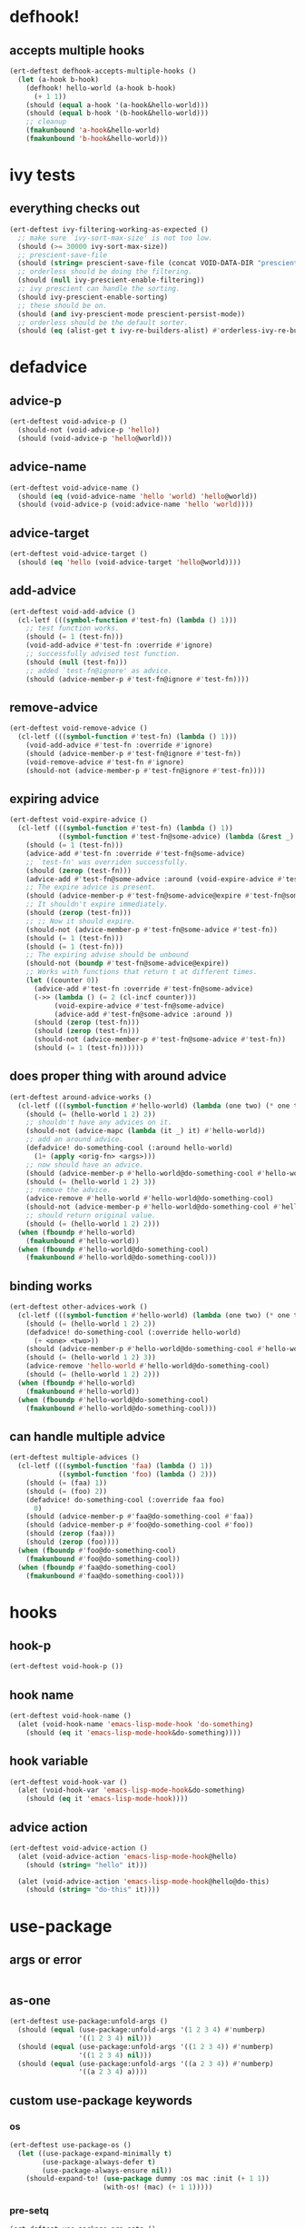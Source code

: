 * defhook!
:PROPERTIES:
:ID:       130bc7cf-cfb9-43e0-91ba-2035d4b22012
:END:

** accepts multiple hooks
:PROPERTIES:
:ID:       ef5c4f7d-7a25-41cb-b75f-c1c73e8ec4db
:END:

#+begin_src emacs-lisp
(ert-deftest defhook-accepts-multiple-hooks ()
  (let (a-hook b-hook)
    (defhook! hello-world (a-hook b-hook)
      (+ 1 1))
    (should (equal a-hook '(a-hook&hello-world)))
    (should (equal b-hook '(b-hook&hello-world)))
    ;; cleanup
    (fmakunbound 'a-hook&hello-world)
    (fmakunbound 'b-hook&hello-world)))
#+end_src

* ivy tests
:PROPERTIES:
:ID:       35fb8af3-c160-4330-8195-b159d97700a0
:END:

** everything checks out
:PROPERTIES:
:ID:       d9402509-d00c-44d4-86aa-de6d8f006594
:END:

#+begin_src emacs-lisp
(ert-deftest ivy-filtering-working-as-expected ()
  ;; make sure `ivy-sort-max-size' is not too low.
  (should (>= 30000 ivy-sort-max-size))
  ;; prescient-save-file
  (should (string= prescient-save-file (concat VOID-DATA-DIR "prescient-save.el")))
  ;; orderless should be doing the filtering.
  (should (null ivy-prescient-enable-filtering))
  ;; ivy prescient can handle the sorting.
  (should ivy-prescient-enable-sorting)
  ;; these should be on.
  (should (and ivy-prescient-mode prescient-persist-mode))
  ;; orderless should be the default sorter.
  (should (eq (alist-get t ivy-re-builders-alist) #'orderless-ivy-re-builder)))
#+end_src

* defadvice
:PROPERTIES:
:ID:       f9dbab12-fa2d-4486-97b0-70b091d6527c
:END:

** advice-p
:PROPERTIES:
:ID:       2ca4de42-5280-45e3-97ee-ab423c3cb1ad
:END:

#+begin_src emacs-lisp
(ert-deftest void-advice-p ()
  (should-not (void-advice-p 'hello))
  (should (void-advice-p 'hello@world)))
#+end_src

** advice-name
:PROPERTIES:
:ID:       2bd281c2-bb9a-4d1b-a926-94854cd1cf9b
:END:

#+begin_src emacs-lisp
(ert-deftest void-advice-name ()
  (should (eq (void-advice-name 'hello 'world) 'hello@world))
  (should (void-advice-p (void:advice-name 'hello 'world))))
#+end_src

** advice-target
:PROPERTIES:
:ID:       e3a21c47-8293-49e1-876f-1dd0f054eec1
:END:

#+begin_src emacs-lisp
(ert-deftest void-advice-target ()
  (should (eq 'hello (void-advice-target 'hello@world))))
#+end_src

** add-advice
:PROPERTIES:
:ID:       ad260c52-0830-499a-8880-f5190ba89788
:END:

#+begin_src emacs-lisp
(ert-deftest void-add-advice ()
  (cl-letf (((symbol-function #'test-fn) (lambda () 1)))
    ;; test function works.
    (should (= 1 (test-fn)))
    (void-add-advice #'test-fn :override #'ignore)
    ;; successfully advised test function.
    (should (null (test-fn)))
    ;; added `test-fn@ignore' as advice.
    (should (advice-member-p #'test-fn@ignore #'test-fn))))
#+end_src

** remove-advice
:PROPERTIES:
:ID:       80f507e8-053f-45a1-8609-ddf5972874f6
:END:

#+begin_src emacs-lisp
(ert-deftest void-remove-advice ()
  (cl-letf (((symbol-function #'test-fn) (lambda () 1)))
    (void-add-advice #'test-fn :override #'ignore)
    (should (advice-member-p #'test-fn@ignore #'test-fn))
    (void-remove-advice #'test-fn #'ignore)
    (should-not (advice-member-p #'test-fn@ignore #'test-fn))))
#+end_src

** expiring advice
:PROPERTIES:
:ID:       7a05e9cd-55d3-4c0d-970b-f2eb60f8a645
:END:

#+begin_src emacs-lisp
(ert-deftest void-expire-advice ()
  (cl-letf (((symbol-function #'test-fn) (lambda () 1))
            ((symbol-function #'test-fn@some-advice) (lambda (&rest _) 0)))
    (should (= 1 (test-fn)))
    (advice-add #'test-fn :override #'test-fn@some-advice)
    ;; `test-fn' was overriden successfully.
    (should (zerop (test-fn)))
    (advice-add #'test-fn@some-advice :around (void-expire-advice #'test-fn@some-advice))
    ;; The expire advice is present.
    (should (advice-member-p #'test-fn@some-advice@expire #'test-fn@some-advice))
    ;; It shouldn't expire immediately.
    (should (zerop (test-fn)))
    ;; ;; Now it should expire.
    (should-not (advice-member-p #'test-fn@some-advice #'test-fn))
    (should (= 1 (test-fn)))
    (should (= 1 (test-fn)))
    ;; The expiring advise should be unbound
    (should-not (boundp #'test-fn@some-advice@expire))
    ;; Works with functions that return t at different times.
    (let ((counter 0))
      (advice-add #'test-fn :override #'test-fn@some-advice)
      (->> (lambda () (= 2 (cl-incf counter)))
           (void-expire-advice #'test-fn@some-advice)
           (advice-add #'test-fn@some-advice :around ))
      (should (zerop (test-fn)))
      (should (zerop (test-fn)))
      (should-not (advice-member-p #'test-fn@some-advice #'test-fn))
      (should (= 1 (test-fn))))))
#+end_src

** does proper thing with around advice
:PROPERTIES:
:ID:       44b4aadc-a579-4b86-bdbc-df965e8d7c89
:END:

#+begin_src emacs-lisp
(ert-deftest around-advice-works ()
  (cl-letf (((symbol-function #'hello-world) (lambda (one two) (* one two))))
    (should (= (hello-world 1 2) 2))
    ;; shouldn't have any advices on it.
    (should-not (advice-mapc (lambda (it _) it) #'hello-world))
    ;; add an around advice.
    (defadvice! do-something-cool (:around hello-world)
      (1+ (apply <orig-fn> <args>)))
    ;; now should have an advice.
    (should (advice-member-p #'hello-world@do-something-cool #'hello-world))
    (should (= (hello-world 1 2) 3))
    ;; remove the advice.
    (advice-remove #'hello-world #'hello-world@do-something-cool)
    (should-not (advice-member-p #'hello-world@do-something-cool #'hello-world))
    ;; should return original value.
    (should (= (hello-world 1 2) 2)))
  (when (fboundp #'hello-world)
    (fmakunbound #'hello-world))
  (when (fboundp #'hello-world@do-something-cool)
    (fmakunbound #'hello-world@do-something-cool)))
#+end_src

** binding works
:PROPERTIES:
:ID:       dc43c155-ae49-463c-9641-60bd15431d97
:END:

#+begin_src emacs-lisp
(ert-deftest other-advices-work ()
  (cl-letf (((symbol-function #'hello-world) (lambda (one two) (* one two))))
    (should (= (hello-world 1 2) 2))
    (defadvice! do-something-cool (:override hello-world)
      (+ <one> <two>))
    (should (advice-member-p #'hello-world@do-something-cool #'hello-world))
    (should (= (hello-world 1 2) 3))
    (advice-remove 'hello-world #'hello-world@do-something-cool)
    (should (= (hello-world 1 2) 2)))
  (when (fboundp #'hello-world)
    (fmakunbound #'hello-world))
  (when (fboundp #'hello-world@do-something-cool)
    (fmakunbound #'hello-world@do-something-cool)))
#+end_src

** can handle multiple advice
:PROPERTIES:
:ID:       1a706063-500e-4a12-8887-c757db215e29
:END:

#+begin_src emacs-lisp
(ert-deftest multiple-advices ()
  (cl-letf (((symbol-function 'faa) (lambda () 1))
            ((symbol-function 'foo) (lambda () 2)))
    (should (= (faa) 1))
    (should (= (foo) 2))
    (defadvice! do-something-cool (:override faa foo)
      0)
    (should (advice-member-p #'faa@do-something-cool #'faa))
    (should (advice-member-p #'foo@do-something-cool #'foo))
    (should (zerop (faa)))
    (should (zerop (foo))))
  (when (fboundp #'foo@do-something-cool)
    (fmakunbound #'foo@do-something-cool))
  (when (fboundp #'faa@do-something-cool)
    (fmakunbound #'faa@do-something-cool)))
#+end_src

* hooks
:PROPERTIES:
:ID:       8b71ed59-bf00-48d2-a070-6e7d62f54770
:END:

** hook-p
:PROPERTIES:
:ID:       656dada6-ffb9-4cbc-8568-13b89b2fed14
:END:

#+begin_src emacs-lisp
(ert-deftest void-hook-p ())
#+end_src

** hook name
:PROPERTIES:
:ID:       fb4eaaf3-365d-4248-b95e-dc001c95d70b
:END:

#+begin_src emacs-lisp
(ert-deftest void-hook-name ()
  (alet (void-hook-name 'emacs-lisp-mode-hook 'do-something)
    (should (eq it 'emacs-lisp-mode-hook&do-something))))
#+end_src

** hook variable
:PROPERTIES:
:ID:       3d71878b-ceee-43b9-8a23-e31820418886
:END:

#+begin_src emacs-lisp
(ert-deftest void-hook-var ()
  (alet (void-hook-var 'emacs-lisp-mode-hook&do-something)
    (should (eq it 'emacs-lisp-mode-hook))))
#+end_src

** advice action
:PROPERTIES:
:ID:       9b1fbd9d-fdbd-4622-9d3b-6e2b6ad64827
:END:

#+begin_src emacs-lisp
(ert-deftest void-advice-action ()
  (alet (void-advice-action 'emacs-lisp-mode-hook@hello)
    (should (string= "hello" it)))

  (alet (void-advice-action 'emacs-lisp-mode-hook@hello@do-this)
    (should (string= "do-this" it))))
#+end_src

* use-package
:PROPERTIES:
:ID:       ba908b4d-f170-49c9-a469-503340ee2198
:END:

** args or error
:PROPERTIES:
:ID:       ee2ee278-34c4-4c5a-b58c-f62cd38ecf74
:END:

#+begin_src emacs-lisp
#+end_src

** as-one
:PROPERTIES:
:ID:       531081a7-7422-4678-bd5d-b55ff31d81c8
:END:

#+begin_src emacs-lisp
(ert-deftest use-package:unfold-args ()
  (should (equal (use-package:unfold-args '(1 2 3 4) #'numberp)
                 '((1 2 3 4) nil)))
  (should (equal (use-package:unfold-args '((1 2 3 4)) #'numberp)
                 '((1 2 3 4) nil)))
  (should (equal (use-package:unfold-args '((a 2 3 4)) #'numberp)
                 '((a 2 3 4) a))))
#+end_src

** custom use-package keywords
:PROPERTIES:
:ID:       724890eb-4760-400a-9943-3ba25a4772cd
:END:

*** os
:PROPERTIES:
:ID:       63f24710-2c4b-45e6-a293-83ca4aeb9730
:END:

#+begin_src emacs-lisp
(ert-deftest use-package-os ()
  (let ((use-package-expand-minimally t)
        (use-package-always-defer t)
        (use-package-always-ensure nil))
    (should-expand-to! (use-package dummy :os mac :init (+ 1 1))
                       (with-os! (mac) (+ 1 1)))))
#+end_src

*** pre-setq
:PROPERTIES:
:ID:       8b7867bb-6fa7-4702-a90f-0ec9759ec152
:END:

#+begin_src emacs-lisp
(ert-deftest use-package-pre-setq ()
  (let ((use-package-expand-minimally t)
        (use-package-always-ensure nil)
        (use-package-always-defer t))

    (should-expand-to! (use-package foo :pre-setq (one . 1))
                       (setq one 1))

    (should-expand-to! (use-package foo :pre-setq (one . 1) (two . 2))
                       (progn (setq one 1) (setq two 2)))

    (should-expand-to! (use-package foo :pre-setq ((one . 1) (two . 2)))
                       (progn (setq one 1) (setq two 2)))))
#+end_src

*** setq
:PROPERTIES:
:ID:       fe536281-6f1e-4096-99ff-da25b63f82c7
:END:

#+begin_src emacs-lisp
(defmacro should-expand-to! (form1 form2)
  `(should (equal (macroexpand-1 ',form1) ',form2)))

(ert-deftest use-package-setq ()
  (let ((use-package-expand-minimally t)
        (use-package-always-defer t)
        (use-package-always-ensure nil))

    (should-expand-to! (use-package foo :setq (one . 1))
                       (after! foo (setq one 1)))

    (should-expand-to! (use-package foo :setq (one . 1) (two . 2))
                       (after! foo (setq one 1) (setq two 2)))

    (should-expand-to! (use-package foo :setq ((one . 1) (two . 2)))
                       (after! foo (setq one 1) (setq two 2)))

    (should-expand-to! (use-package foo :setq (one . 'hook) (two . 'fab))
                       (after! foo (setq one 'hook) (setq two 'fab)))))
#+end_src

*** setq-default
:PROPERTIES:
:ID:       f1751a23-0c0e-4f21-8afb-181ed789fbd1
:END:

#+begin_src emacs-lisp
(ert-deftest use-package-setq-default ()
  (let ((use-package-expand-minimally t)
        (use-package-always-ensure nil)
        (use-package-always-defer t))

    (should-expand-to! (use-package foo :setq-default (one . 1))
                       (setq-default one 1))

    (should-expand-to! (use-package foo :setq-default (one . 1) (two . 2))
                       (progn (setq-default one 1) (setq-default two 2)))

    (should-expand-to! (use-package foo :setq-default ((one . 1) (two . 2)))
                       (progn (setq-default one 1) (setq-default two 2)))))
#+end_src

*** before-call
:PROPERTIES:
:ID:       0a38dd5c-28b9-4132-9d13-8c89d474b029
:END:

#+begin_src emacs-lisp
(ert-deftest use-package-before-call ()
  (let ((use-package-expand-minimally t)
        (use-package-always-ensure nil)
        (use-package-always-defer t))
    (should-expand-to! (use-package foo :before-call bar)
                       (defadvice! load-foo (:before bar)
                         (require 'foo)))

    (should-expand-to! (use-package foo :before-call bar baz)
                       (defadvice! load-foo (:before bar baz)
                         (require 'foo)))))
#+end_src

*** idle-require
:PROPERTIES:
:ID:       c5374e5c-1c21-4e1b-b34b-3e8d37c51d5b
:END:

#+begin_src emacs-lisp
(ert-deftest use-package-idle-require ()
  (let ((use-package-expand-minimally t)
        (use-package-always-ensure nil)
        (use-package-always-defer t))
    (should-expand-to! (use-package foo :idle-require flop) (idle-require 'flop))

    (should-expand-to! (use-package foo :idle-require flop) (idle-require 'flop))

    (should-expand-to! (use-package foo :idle-require flop flap)
                       (progn
                         (idle-require 'flop)
                         (idle-require 'flap)))))
#+end_src

*** alias
:PROPERTIES:
:ID:       342c65b5-082c-4fc0-9b0b-aef6ab194a48
:END:

#+begin_src emacs-lisp
(ert-deftest use-package-alias ()

  (let ((use-package-expand-minimally t)
        (use-package-always-ensure nil)
        (use-package-always-defer t))

    (should-expand-to! (use-package foo :alias (one . two))
                       (defalias 'one 'two))

    (should-expand-to! (use-package foo :alias (one . two) (three . four))
                       (progn
                         (defalias 'one 'two)
                         (defalias 'three 'four)))

    (should-expand-to! (use-package foo :alias ((one . two) (three . four)))
                       (progn
                         (defalias 'one 'two)
                         (defalias 'three 'four)))))
#+end_src

*** hook
:PROPERTIES:
:ID:       c1779156-bcf4-4c8f-a555-46c4d99d2ce0
:END:

#+begin_src emacs-lisp
(ert-deftest use-package-hook ()
  (let ((use-package-expand-minimally t)
        (use-package-always-ensure nil))
    (should-expand-to! (use-package foo :hook emacs-startup)
                       (progn (unless (fboundp 'foo-mode)
                                (autoload #'foo-mode "foo" nil t))
                              (void-add-hook 'emacs-startup-hook #'foo-mode)))

    (should-expand-to! (use-package foo :hook emacs-startup-hook)
                       (progn (unless (fboundp 'foo-mode)
                                (autoload #'foo-mode "foo" nil t))
                              (void-add-hook 'emacs-startup-hook #'foo-mode)))

    (should-expand-to! (use-package foo :hook (emacs-startup-hook . dap-mode))
                       (progn (unless (fboundp 'dap-mode)
                                (autoload #'dap-mode "foo" nil t))
                              (void-add-hook 'emacs-startup-hook #'dap-mode)))

    (should-expand-to! (use-package foo :hook ((emacs-startup-hook . dap-mode)))
                       (progn (unless (fboundp 'dap-mode)
                                (autoload #'dap-mode "foo" nil t))
                              (void-add-hook 'emacs-startup-hook #'dap-mode)))))
#+end_src

*** popup
:PROPERTIES:
:ID:       b67e00d2-f531-4f96-bea6-57d06fff14db
:END:

#+begin_src emacs-lisp
(ert-deftest use-package-popup ()
  (should-expand-to! (use-package foo :popup ("\\*fap" (dap)))
                     (push '("\\*fap" (dap)) display-buffer-alist)))
#+end_src

* format
:PROPERTIES:
:ID:       4f45a68f-1822-4ef2-995b-a773927629c6
:END:

#+begin_src emacs-lisp
(describe "")
;; find all the symbols that match anaphoric macro.
(s-match (rx "<" () ">"))
(defun something-<name>-hook ())
#+end_src
